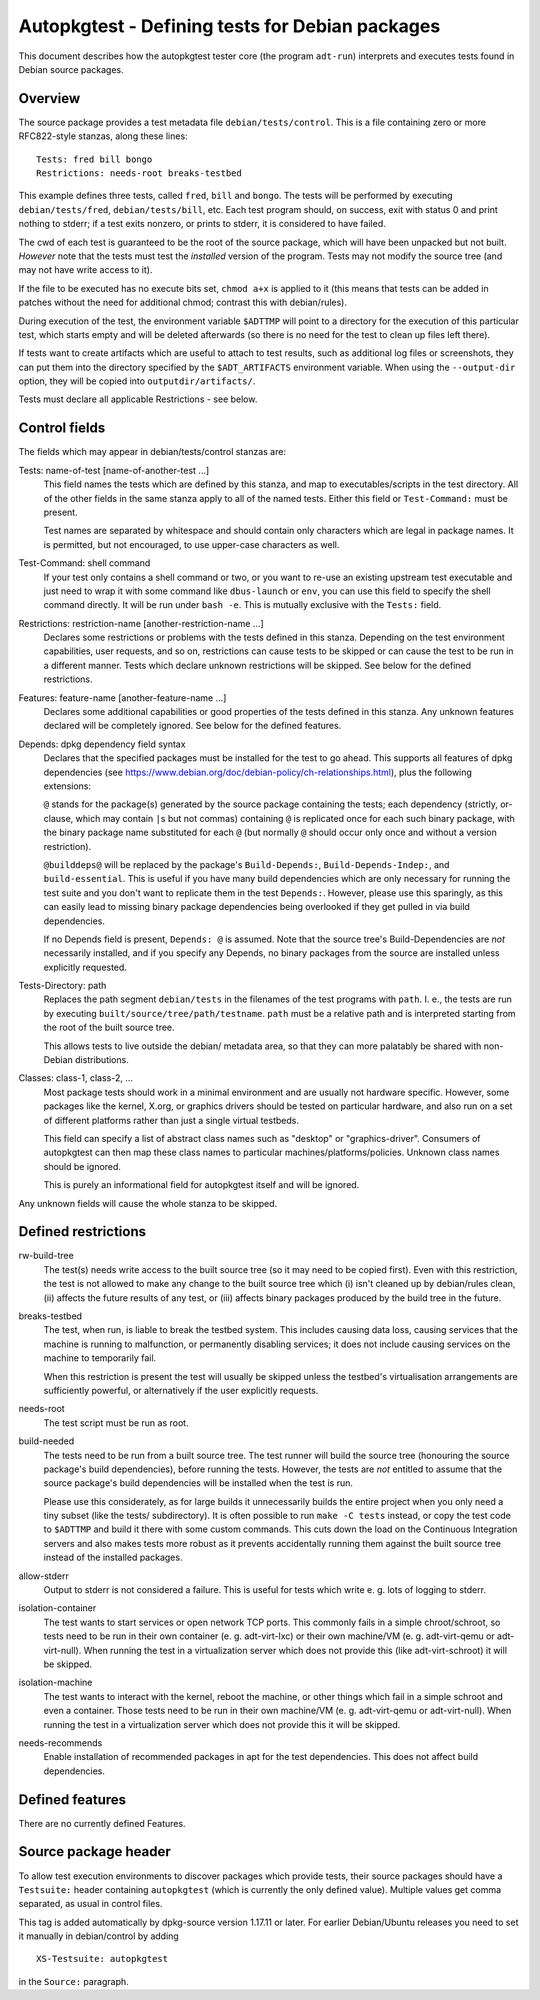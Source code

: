 Autopkgtest - Defining tests for Debian packages
================================================

This document describes how the autopkgtest tester core (the program
``adt-run``) interprets and executes tests found in Debian source
packages.

Overview
--------

The source package provides a test metadata file
``debian/tests/control``. This is a file containing zero or more
RFC822-style stanzas, along these lines:

::

    Tests: fred bill bongo
    Restrictions: needs-root breaks-testbed

This example defines three tests, called ``fred``, ``bill`` and
``bongo``. The tests will be performed by executing
``debian/tests/fred``, ``debian/tests/bill``, etc. Each test program
should, on success, exit with status 0 and print nothing to stderr; if a
test exits nonzero, or prints to stderr, it is considered to have
failed.

The cwd of each test is guaranteed to be the root of the source package,
which will have been unpacked but not built. *However* note that the
tests must test the *installed* version of the program. Tests may not
modify the source tree (and may not have write access to it).

If the file to be executed has no execute bits set, ``chmod a+x`` is
applied to it (this means that tests can be added in patches without the
need for additional chmod; contrast this with debian/rules).

During execution of the test, the environment variable ``$ADTTMP`` will
point to a directory for the execution of this particular test, which
starts empty and will be deleted afterwards (so there is no need for the
test to clean up files left there).

If tests want to create artifacts which are useful to attach to test
results, such as additional log files or screenshots, they can put them
into the directory specified by the ``$ADT_ARTIFACTS`` environment
variable. When using the ``--output-dir`` option, they will be copied
into ``outputdir/artifacts/``.

Tests must declare all applicable Restrictions - see below.

Control fields
--------------

The fields which may appear in debian/tests/control stanzas are:

Tests: name-of-test [name-of-another-test ...]
    This field names the tests which are defined by this stanza, and map
    to executables/scripts in the test directory. All of the other
    fields in the same stanza apply to all of the named tests. Either
    this field or ``Test-Command:`` must be present.

    Test names are separated by whitespace and should contain only
    characters which are legal in package names. It is permitted, but
    not encouraged, to use upper-case characters as well.

Test-Command: shell command
    If your test only contains a shell command or two, or you want to
    re-use an existing upstream test executable and just need to wrap it
    with some command like ``dbus-launch`` or ``env``, you can use this
    field to specify the shell command directly. It will be run under
    ``bash -e``. This is mutually exclusive with the ``Tests:`` field.

Restrictions: restriction-name [another-restriction-name ...]
    Declares some restrictions or problems with the tests defined in
    this stanza. Depending on the test environment capabilities, user
    requests, and so on, restrictions can cause tests to be skipped or
    can cause the test to be run in a different manner. Tests which
    declare unknown restrictions will be skipped. See below for the
    defined restrictions.

Features: feature-name [another-feature-name ...]
    Declares some additional capabilities or good properties of the
    tests defined in this stanza. Any unknown features declared will be
    completely ignored. See below for the defined features.

Depends: dpkg dependency field syntax
    Declares that the specified packages must be installed for the test
    to go ahead. This supports all features of dpkg dependencies (see
    https://www.debian.org/doc/debian-policy/ch-relationships.html),
    plus the following extensions:

    ``@`` stands for the package(s) generated by the source package
    containing the tests; each dependency (strictly, or-clause, which
    may contain ``|``\ s but not commas) containing ``@`` is replicated
    once for each such binary package, with the binary package name
    substituted for each ``@`` (but normally ``@`` should occur only
    once and without a version restriction).

    ``@builddeps@`` will be replaced by the package's
    ``Build-Depends:``, ``Build-Depends-Indep:``, and
    ``build-essential``. This is useful if you have many build
    dependencies which are only necessary for running the test suite and
    you don't want to replicate them in the test ``Depends:``. However,
    please use this sparingly, as this can easily lead to missing binary
    package dependencies being overlooked if they get pulled in via
    build dependencies.

    If no Depends field is present, ``Depends: @`` is assumed. Note that
    the source tree's Build-Dependencies are *not* necessarily
    installed, and if you specify any Depends, no binary packages from
    the source are installed unless explicitly requested.

Tests-Directory: path
    Replaces the path segment ``debian/tests`` in the filenames of the
    test programs with ``path``. I. e., the tests are run by executing
    ``built/source/tree/path/testname``. ``path`` must be a relative
    path and is interpreted starting from the root of the built source
    tree.

    This allows tests to live outside the debian/ metadata area, so that
    they can more palatably be shared with non-Debian distributions.

Classes: class-1, class-2, ...
    Most package tests should work in a minimal environment and are
    usually not hardware specific. However, some packages like the
    kernel, X.org, or graphics drivers should be tested on particular
    hardware, and also run on a set of different platforms rather than
    just a single virtual testbeds.

    This field can specify a list of abstract class names such as
    "desktop" or "graphics-driver". Consumers of autopkgtest can then
    map these class names to particular machines/platforms/policies.
    Unknown class names should be ignored.

    This is purely an informational field for autopkgtest itself and
    will be ignored.

Any unknown fields will cause the whole stanza to be skipped.

Defined restrictions
--------------------

rw-build-tree
    The test(s) needs write access to the built source tree (so it may
    need to be copied first). Even with this restriction, the test is
    not allowed to make any change to the built source tree which (i)
    isn't cleaned up by debian/rules clean, (ii) affects the future
    results of any test, or (iii) affects binary packages produced by
    the build tree in the future.

breaks-testbed
    The test, when run, is liable to break the testbed system. This
    includes causing data loss, causing services that the machine is
    running to malfunction, or permanently disabling services; it does
    not include causing services on the machine to temporarily fail.

    When this restriction is present the test will usually be skipped
    unless the testbed's virtualisation arrangements are sufficiently
    powerful, or alternatively if the user explicitly requests.

needs-root
    The test script must be run as root.

build-needed
    The tests need to be run from a built source tree. The test runner
    will build the source tree (honouring the source package's build
    dependencies), before running the tests. However, the tests are
    *not* entitled to assume that the source package's build
    dependencies will be installed when the test is run.

    Please use this considerately, as for large builds it unnecessarily
    builds the entire project when you only need a tiny subset (like the
    tests/ subdirectory). It is often possible to run ``make -C tests``
    instead, or copy the test code to ``$ADTTMP`` and build it there
    with some custom commands. This cuts down the load on the Continuous
    Integration servers and also makes tests more robust as it prevents
    accidentally running them against the built source tree instead of
    the installed packages.

allow-stderr
    Output to stderr is not considered a failure. This is useful for
    tests which write e. g. lots of logging to stderr.

isolation-container
    The test wants to start services or open network TCP ports. This
    commonly fails in a simple chroot/schroot, so tests need to be run
    in their own container (e. g. adt-virt-lxc) or their own machine/VM
    (e. g. adt-virt-qemu or adt-virt-null). When running the test in a
    virtualization server which does not provide this (like
    adt-virt-schroot) it will be skipped.

isolation-machine
    The test wants to interact with the kernel, reboot the machine, or
    other things which fail in a simple schroot and even a container.
    Those tests need to be run in their own machine/VM (e. g.
    adt-virt-qemu or adt-virt-null). When running the test in a
    virtualization server which does not provide this it will be
    skipped.

needs-recommends
    Enable installation of recommended packages in apt for the test
    dependencies. This does not affect build dependencies.

Defined features
----------------

There are no currently defined Features.

Source package header
---------------------

To allow test execution environments to discover packages which provide
tests, their source packages should have a ``Testsuite:`` header
containing ``autopkgtest`` (which is currently the only defined value).
Multiple values get comma separated, as usual in control files.

This tag is added automatically by dpkg-source version 1.17.11 or later.
For earlier Debian/Ubuntu releases you need to set it manually in
debian/control by adding

::

    XS-Testsuite: autopkgtest

in the ``Source:`` paragraph.

.. vim: ft=rst tw=72

